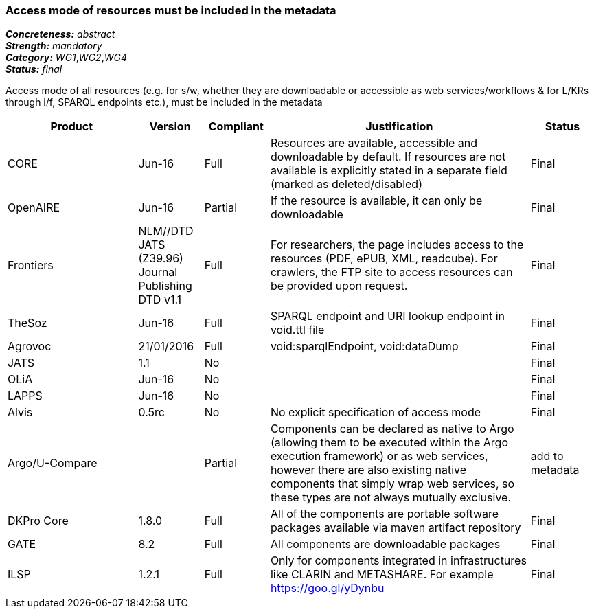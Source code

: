 === Access mode of resources must be included in the metadata

[%hardbreaks]
[small]#*_Concreteness:_* __abstract__#
[small]#*_Strength:_* __mandatory__#
[small]#*_Category:_* __WG1__,__WG2__,__WG4__#
[small]#*_Status:_* __final__#

Access mode of all resources (e.g.  for s/w, whether they are downloadable or accessible as web services/workflows & for L/KRs through i/f, SPARQL endpoints etc.), must be included in the metadata

[cols="2,1,1,4,1"]
|====
|Product|Version|Compliant|Justification|Status

| CORE
| Jun-16
| Full
| Resources are available, accessible and downloadable by default. If resources are not available is explicitly stated in a separate field (marked as deleted/disabled)
| Final

| OpenAIRE
| Jun-16
| Partial
| If the resource is available, it can only be downloadable
| Final

| Frontiers
| NLM//DTD JATS (Z39.96) Journal Publishing DTD v1.1
| Full
| For researchers, the page includes access to the resources (PDF, ePUB, XML, readcube). For crawlers, the FTP site to access resources can be provided upon request.
| Final

| TheSoz
| Jun-16
| Full
| SPARQL endpoint and URI lookup endpoint in void.ttl file 
| Final

| Agrovoc
| 21/01/2016
| Full
| void:sparqlEndpoint, void:dataDump
| Final

| JATS
| 1.1
| No
| 
| Final

| OLiA
| Jun-16
| No
| 
| Final

| LAPPS
| Jun-16
| No
| 
| Final

| Alvis
| 0.5rc
| No
| No explicit specification of access mode 
| Final

| Argo/U-Compare
| 
| Partial
| Components can be declared as native to Argo (allowing them to be executed within the Argo execution framework) or as web services, however there are also existing native components that simply wrap web services, so these types are not always mutually exclusive.
| add to metadata

| DKPro Core
| 1.8.0
| Full
| All of the components are portable software packages available via maven artifact repository
| Final

| GATE
| 8.2
| Full
| All components are downloadable packages
| Final

| ILSP
| 1.2.1
| Full
| Only for components integrated in infrastructures like CLARIN and METASHARE. For example https://goo.gl/yDynbu
| Final

|====